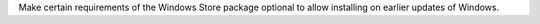 Make certain requirements of the Windows Store package optional to allow
installing on earlier updates of Windows.
